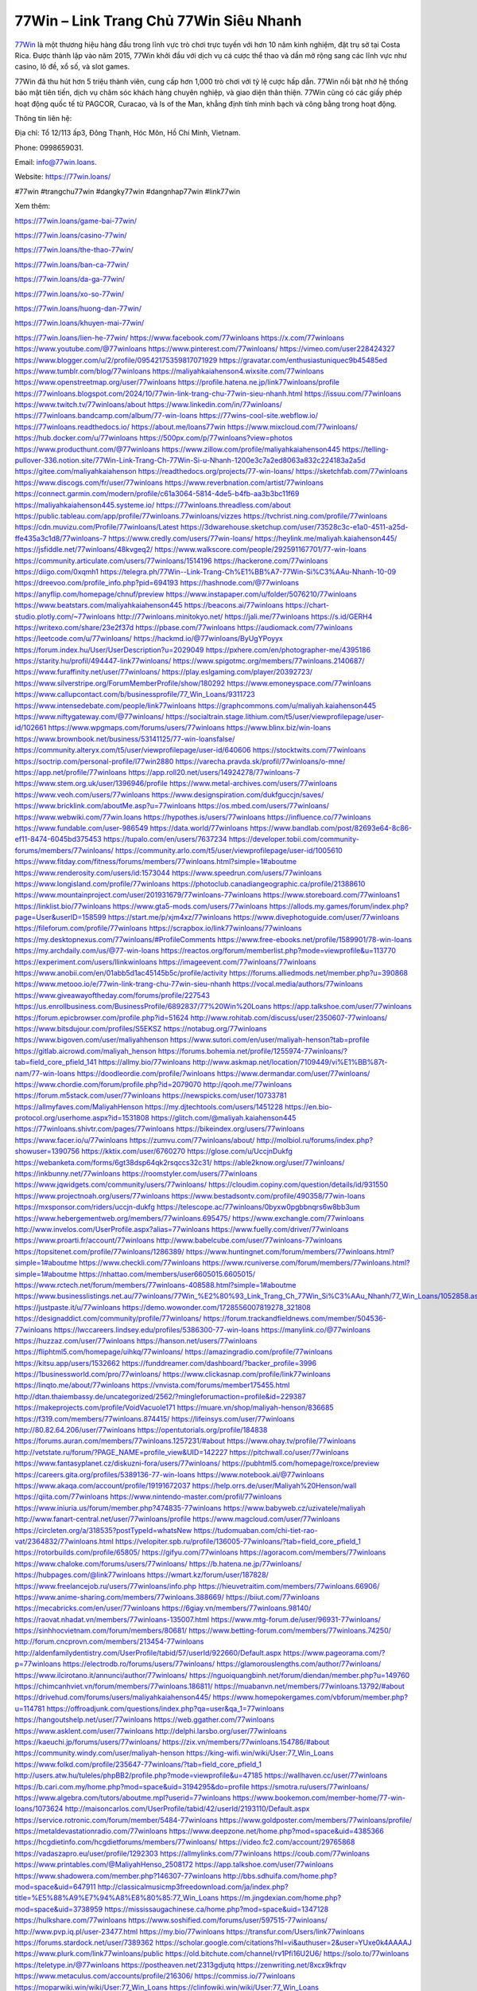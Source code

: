 77Win – Link Trang Chủ 77Win Siêu Nhanh
===================================

`77Win <https://77win.loans/>`_ là một thương hiệu hàng đầu trong lĩnh vực trò chơi trực tuyến với hơn 10 năm kinh nghiệm, đặt trụ sở tại Costa Rica. Được thành lập vào năm 2015, 77Win khởi đầu với dịch vụ cá cược thể thao và dần mở rộng sang các lĩnh vực như casino, lô đề, xổ số, và slot games. 

77Win đã thu hút hơn 5 triệu thành viên, cung cấp hơn 1,000 trò chơi với tỷ lệ cược hấp dẫn. 77Win nổi bật nhờ hệ thống bảo mật tiên tiến, dịch vụ chăm sóc khách hàng chuyên nghiệp, và giao diện thân thiện. 77Win cũng có các giấy phép hoạt động quốc tế từ PAGCOR, Curacao, và Is of the Man, khẳng định tính minh bạch và công bằng trong hoạt động.

Thông tin liên hệ: 

Địa chỉ: Tổ 12/113 ấp3, Đông Thạnh, Hóc Môn, Hồ Chí Minh, Vietnam. 

Phone: 0998659031. 

Email: info@77win.loans. 

Website: https://77win.loans/ 

#77win #trangchu77win #dangky77win #dangnhap77win #link77win

Xem thêm:

https://77win.loans/game-bai-77win/

https://77win.loans/casino-77win/

https://77win.loans/the-thao-77win/

https://77win.loans/ban-ca-77win/

https://77win.loans/da-ga-77win/

https://77win.loans/xo-so-77win/

https://77win.loans/huong-dan-77win/

https://77win.loans/khuyen-mai-77win/

https://77win.loans/lien-he-77win/
https://www.facebook.com/77winloans
https://x.com/77winloans
https://www.youtube.com/@77winloans
https://www.pinterest.com/77winloans/
https://vimeo.com/user228424327
https://www.blogger.com/u/2/profile/09542175359817071929
https://gravatar.com/enthusiastuniquec9b45485ed
https://www.tumblr.com/blog/77winloans
https://maliyahkaiahenson4.wixsite.com/77winloans
https://www.openstreetmap.org/user/77winloans
https://profile.hatena.ne.jp/link77winloans/profile
https://77winloans.blogspot.com/2024/10/77win-link-trang-chu-77win-sieu-nhanh.html
https://issuu.com/77winloans
https://www.twitch.tv/77winloans/about
https://www.linkedin.com/in/77winloans/
https://77winloans.bandcamp.com/album/77-win-loans
https://77wins-cool-site.webflow.io/
https://77winloans.readthedocs.io/
https://about.me/loans77win
https://www.mixcloud.com/77winloans/
https://hub.docker.com/u/77winloans
https://500px.com/p/77winloans?view=photos
https://www.producthunt.com/@77winloans
https://www.zillow.com/profile/maliyahkaiahenson445
https://telling-pullover-336.notion.site/77Win-Link-Trang-Ch-77Win-Si-u-Nhanh-1200e3c7a2ed8063a832c224183a2a5d
https://gitee.com/maliyahkaiahenson
https://readthedocs.org/projects/77-win-loans/
https://sketchfab.com/77winloans
https://www.discogs.com/fr/user/77winloans
https://www.reverbnation.com/artist/77winloans
https://connect.garmin.com/modern/profile/c61a3064-5814-4de5-b4fb-aa3b3bc11f69
https://maliyahkaiahenson445.systeme.io/
https://77winloans.threadless.com/about
https://public.tableau.com/app/profile/77winloans.77winloans/vizzes
https://tvchrist.ning.com/profile/77winloans
https://cdn.muvizu.com/Profile/77winloans/Latest
https://3dwarehouse.sketchup.com/user/73528c3c-e1a0-4511-a25d-ffe435a3c1d8/77winloans-7
https://www.credly.com/users/77win-loans/
https://heylink.me/maliyah.kaiahenson445/
https://jsfiddle.net/77winloans/48kvgeq2/
https://www.walkscore.com/people/292591167701/77-win-loans
https://community.articulate.com/users/77winloans/1514196
https://hackerone.com/77winloans
https://diigo.com/0xqmh1
https://telegra.ph/77Win--Link-Trang-Ch%E1%BB%A7-77Win-Si%C3%AAu-Nhanh-10-09
https://dreevoo.com/profile_info.php?pid=694193
https://hashnode.com/@77winloans
https://anyflip.com/homepage/chnuf/preview
https://www.instapaper.com/u/folder/5076210/77winloans
https://www.beatstars.com/maliyahkaiahenson445
https://beacons.ai/77winloans
https://chart-studio.plotly.com/~77winloans
http://77winloans.minitokyo.net/
https://jali.me/77winloans
https://s.id/GERH4
https://writexo.com/share/23e2f37d
https://pbase.com/77winloans
https://audiomack.com/77winloans
https://leetcode.com/u/77winloans/
https://hackmd.io/@77winloans/ByUgYPoyyx
https://forum.index.hu/User/UserDescription?u=2029049
https://pxhere.com/en/photographer-me/4395186
https://starity.hu/profil/494447-link77winloans/
https://www.spigotmc.org/members/77winloans.2140687/
https://www.furaffinity.net/user/77winloans/
https://play.eslgaming.com/player/20392723/
https://www.silverstripe.org/ForumMemberProfile/show/180292
https://www.emoneyspace.com/77winloans
https://www.callupcontact.com/b/businessprofile/77_Win_Loans/9311723
https://www.intensedebate.com/people/link77winloans
https://graphcommons.com/u/maliyah.kaiahenson445
https://www.niftygateway.com/@77winloans/
https://socialtrain.stage.lithium.com/t5/user/viewprofilepage/user-id/102661
https://www.wpgmaps.com/forums/users/77winloans
https://www.blinx.biz/win-loans
https://www.brownbook.net/business/53141125/77-win-loansfalse/
https://community.alteryx.com/t5/user/viewprofilepage/user-id/640606
https://stocktwits.com/77winloans
https://soctrip.com/personal-profile/l77win2880
https://varecha.pravda.sk/profil/77winloans/o-mne/
https://app.net/profile/77winloans
https://app.roll20.net/users/14924278/77winloans-7
https://www.stem.org.uk/user/1396946/profile
https://www.metal-archives.com/users/77winloans
https://www.veoh.com/users/77winloans
https://www.designspiration.com/dukfguccjn/saves/
https://www.bricklink.com/aboutMe.asp?u=77winloans
https://os.mbed.com/users/77winloans/
https://www.webwiki.com/77win.loans
https://hypothes.is/users/77winloans
https://influence.co/77winloans
https://www.fundable.com/user-986549
https://data.world/77winloans
https://www.bandlab.com/post/82693e64-8c86-ef11-8474-6045bd375453
https://tupalo.com/en/users/7637234
https://developer.tobii.com/community-forums/members/77winloans/
https://community.arlo.com/t5/user/viewprofilepage/user-id/1005610
https://www.fitday.com/fitness/forums/members/77winloans.html?simple=1#aboutme
https://www.renderosity.com/users/id:1573044
https://www.speedrun.com/users/77winloans
https://www.longisland.com/profile/77winloans
https://photoclub.canadiangeographic.ca/profile/21388610
https://www.mountainproject.com/user/201931679/77winloans-77winloans
https://www.storeboard.com/77winloans1
https://linklist.bio/77winloans
https://www.gta5-mods.com/users/77winloans
https://allods.my.games/forum/index.php?page=User&userID=158599
https://start.me/p/xjm4xz/77winloans
https://www.divephotoguide.com/user/77winloans
https://fileforum.com/profile/77winloans
https://scrapbox.io/link77winloans/77winloans
https://my.desktopnexus.com/77winloans/#ProfileComments
https://www.free-ebooks.net/profile/1589901/78-win-loans
https://my.archdaily.com/us/@77-win-loans
https://reactos.org/forum/memberlist.php?mode=viewprofile&u=113770
https://experiment.com/users/llinkwinloans
https://imageevent.com/77winloans/77winloans
https://www.anobii.com/en/01abb5d1ac45145b5c/profile/activity
https://forums.alliedmods.net/member.php?u=390868
https://www.metooo.io/e/77win-link-trang-chu-77win-sieu-nhanh
https://vocal.media/authors/77winloans
https://www.giveawayoftheday.com/forums/profile/227543
https://us.enrollbusiness.com/BusinessProfile/6892837/77%20Win%20Loans
https://app.talkshoe.com/user/77winloans 
https://forum.epicbrowser.com/profile.php?id=51624
http://www.rohitab.com/discuss/user/2350607-77winloans/
https://www.bitsdujour.com/profiles/S5EKSZ
https://notabug.org/77winloans
https://www.bigoven.com/user/maliyahhenson
https://www.sutori.com/en/user/maliyah-henson?tab=profile
https://gitlab.aicrowd.com/maliyah_henson
https://forums.bohemia.net/profile/1255974-77winloans/?tab=field_core_pfield_141
https://allmy.bio/77winloans
http://www.askmap.net/location/7109449/vi%E1%BB%87t-nam/77-win-loans
https://doodleordie.com/profile/7winloans
https://www.dermandar.com/user/77winloans/
https://www.chordie.com/forum/profile.php?id=2079070
http://qooh.me/77winloans
https://forum.m5stack.com/user/77winloans
https://newspicks.com/user/10733781
https://allmyfaves.com/MaliyahHenson
https://my.djtechtools.com/users/1451228
https://en.bio-protocol.org/userhome.aspx?id=1531808
https://glitch.com/@maliyah.kaiahenson445
https://77winloans.shivtr.com/pages/77winloans
https://bikeindex.org/users/77winloans
https://www.facer.io/u/77winloans
https://zumvu.com/77winloans/about/
http://molbiol.ru/forums/index.php?showuser=1390756
https://kktix.com/user/6760270
https://glose.com/u/UccjnDukfg
https://webanketa.com/forms/6gt38dsp64qk2rsqccs32c31/
https://able2know.org/user/77winloans/
https://inkbunny.net/77winloans
https://roomstyler.com/users/77winloans
https://www.jqwidgets.com/community/users/77winloans/
https://cloudim.copiny.com/question/details/id/931550
https://www.projectnoah.org/users/77winloans
https://www.bestadsontv.com/profile/490358/77win-loans
https://mxsponsor.com/riders/uccjn-dukfg
https://telescope.ac/77winloans/0byxw0pgbbnqrs6w8bb3um
https://www.hebergementweb.org/members/77winloans.695475/
https://www.exchangle.com/77winloans
http://www.invelos.com/UserProfile.aspx?alias=77winloans
https://www.fuelly.com/driver/77winloans
https://www.proarti.fr/account/77winloans
http://www.babelcube.com/user/77winloans-77winloans
https://topsitenet.com/profile/77winloans/1286389/
https://www.huntingnet.com/forum/members/77winloans.html?simple=1#aboutme
https://www.checkli.com/77winloans
https://www.rcuniverse.com/forum/members/77winloans.html?simple=1#aboutme
https://nhattao.com/members/user6605015.6605015/
https://www.rctech.net/forum/members/77winloans-408588.html?simple=1#aboutme
https://www.businesslistings.net.au/77winloans/77Win_%E2%80%93_Link_Trang_Ch_77Win_Si%C3%AAu_Nhanh/77_Win_Loans/1052858.aspx
https://justpaste.it/u/77winloans
https://demo.wowonder.com/1728556007819278_321808
https://designaddict.com/community/profile/77winloans/
https://forum.trackandfieldnews.com/member/504536-77winloans
https://lwccareers.lindsey.edu/profiles/5386300-77-win-loans
https://manylink.co/@77winloans
https://huzzaz.com/user/77winloans
https://hanson.net/users/77winloans
https://fliphtml5.com/homepage/uihkq/77winloans/
https://amazingradio.com/profile/77winloans
https://kitsu.app/users/1532662
https://funddreamer.com/dashboard/?backer_profile=3996
https://1businessworld.com/pro/77winloans/
https://www.clickasnap.com/profile/link77winloans
https://linqto.me/about/77winloans
https://vnvista.com/forums/member175455.html
http://dtan.thaiembassy.de/uncategorized/2562/?mingleforumaction=profile&id=229387
https://makeprojects.com/profile/VoidVacuole171
https://muare.vn/shop/maliyah-henson/836685
https://f319.com/members/77winloans.874415/
https://lifeinsys.com/user/77winloans
http://80.82.64.206/user/77winloans
https://opentutorials.org/profile/184838
https://forums.auran.com/members/77winloans.1257231/#about
https://www.ohay.tv/profile/77winloans
http://vetstate.ru/forum/?PAGE_NAME=profile_view&UID=142227
https://pitchwall.co/user/77winloans
https://www.fantasyplanet.cz/diskuzni-fora/users/77winloans/
https://pubhtml5.com/homepage/roxce/preview
https://careers.gita.org/profiles/5389136-77-win-loans
https://www.notebook.ai/@77winloans
https://www.akaqa.com/account/profile/19191672037
https://help.orrs.de/user/Maliyah%20Henson/wall
https://qiita.com/77winloans
https://www.nintendo-master.com/profil/77winloans
https://www.iniuria.us/forum/member.php?474835-77winloans
https://www.babyweb.cz/uzivatele/maliyah
http://www.fanart-central.net/user/77winloans/profile
https://www.magcloud.com/user/77winloans
https://circleten.org/a/318535?postTypeId=whatsNew
https://tudomuaban.com/chi-tiet-rao-vat/2364832/77winloans.html
https://velopiter.spb.ru/profile/136005-77winloans/?tab=field_core_pfield_1
https://rotorbuilds.com/profile/65805/
https://gifyu.com/77winloans
https://agoracom.com/members/77winloans
https://www.chaloke.com/forums/users/77winloans/
https://b.hatena.ne.jp/77winloans/
https://hubpages.com/@link77winloans
https://wmart.kz/forum/user/187828/
https://www.freelancejob.ru/users/77winloans/info.php
https://hieuvetraitim.com/members/77winloans.66906/
https://www.anime-sharing.com/members/77winloans.388669/
https://biiut.com/77winloans
https://mecabricks.com/en/user/77winloans
https://6giay.vn/members/77winloans.98140/
https://raovat.nhadat.vn/members/77winloans-135007.html
https://www.mtg-forum.de/user/96931-77winloans/
https://sinhhocvietnam.com/forum/members/80681/
https://www.betting-forum.com/members/77winloans.74250/
http://forum.cncprovn.com/members/213454-77winloans
http://aldenfamilydentistry.com/UserProfile/tabid/57/userId/922660/Default.aspx
https://www.pageorama.com/?p=77winloans
https://electrodb.ro/forums/users/77winloans/
https://glamorouslengths.com/author/77winloans/
https://www.ilcirotano.it/annunci/author/77winloans/
https://nguoiquangbinh.net/forum/diendan/member.php?u=149760
https://chimcanhviet.vn/forum/members/77winloans.186811/
https://muabanvn.net/members/77winloans.13792/#about
https://drivehud.com/forums/users/maliyahkaiahenson445/
https://www.homepokergames.com/vbforum/member.php?u=114781
https://offroadjunk.com/questions/index.php?qa=user&qa_1=77winloans
https://hangoutshelp.net/user/77winloans
https://web.ggather.com/77winloans
https://www.asklent.com/user/77winloans
http://delphi.larsbo.org/user/77winloans
https://kaeuchi.jp/forums/users/77winloans/
https://zix.vn/members/77winloans.154786/#about
https://community.windy.com/user/maliyah-henson
https://king-wifi.win/wiki/User:77_Win_Loans
https://www.folkd.com/profile/235647-77winloans/?tab=field_core_pfield_1
http://users.atw.hu/tuleles/phpBB2/profile.php?mode=viewprofile&u=47185
https://wallhaven.cc/user/77winloans
https://b.cari.com.my/home.php?mod=space&uid=3194295&do=profile
https://smotra.ru/users/77winloans/
https://www.algebra.com/tutors/aboutme.mpl?userid=77winloans
https://www.bookemon.com/member-home/77-win-loans/1073624
http://maisoncarlos.com/UserProfile/tabid/42/userId/2193110/Default.aspx
https://service.rotronic.com/forum/member/5484-77winloans
https://www.goldposter.com/members/77winloans/profile/
https://metaldevastationradio.com/77winloans
https://www.deepzone.net/home.php?mod=space&uid=4385366
https://hcgdietinfo.com/hcgdietforums/members/77winloans/
https://video.fc2.com/account/29765868
https://vadaszapro.eu/user/profile/1292303
https://allmylinks.com/77winloans
https://coub.com/77winloans
https://www.printables.com/@MaliyahHenso_2508172
https://app.talkshoe.com/user/77winloans
https://www.shadowera.com/member.php?146307-77winloans
http://bbs.sdhuifa.com/home.php?mod=space&uid=647911
http://classicalmusicmp3freedownload.com/ja/index.php?title=%E5%88%A9%E7%94%A8%E8%80%85:77_Win_Loans
https://m.jingdexian.com/home.php?mod=space&uid=3738959
https://mississaugachinese.ca/home.php?mod=space&uid=1347128
https://hulkshare.com/77winloans
https://www.soshified.com/forums/user/597515-77winloans/
http://www.pvp.iq.pl/user-23477.html
https://my.bio/77winloans
https://transfur.com/Users/link77winloans
https://forums.stardock.net/user/7389362
https://scholar.google.com/citations?hl=vi&authuser=2&user=YUxe0k4AAAAJ
https://www.plurk.com/link77winloans/public
https://old.bitchute.com/channel/rv1Pfi16U2U6/
https://solo.to/77winloans
https://teletype.in/@77winloans
https://postheaven.net/2313gdjutq
https://zenwriting.net/8xcx9kfrqv
https://www.metaculus.com/accounts/profile/216306/
https://commiss.io/77winloans
https://moparwiki.win/wiki/User:77_Win_Loans
https://clinfowiki.win/wiki/User:77_Win_Loans
https://algowiki.win/wiki/User:77_Win_Loans
https://timeoftheworld.date/wiki/User:77_Win_Loans
https://humanlove.stream/wiki/User:77_Win_Loans
https://digitaltibetan.win/wiki/User:77_Win_Loans
https://funsilo.date/wiki/User:77_Win_Loans
https://fkwiki.win/wiki/User:77_Win_Loans
https://theflatearth.win/wiki/User:77_Win_Loans
https://sovren.media/u/77winloans/
https://www.vid419.com/home.php?mod=space&uid=3394594
https://bysee3.com/home.php?mod=space&uid=4868246
https://forum.oceandatalab.com/user-8365.html
https://shapshare.com/77winloans
https://thearticlesdirectory.co.uk/members/maliyahkaiahenson445/
http://onlineboxing.net/jforum/user/profile/318050.page
https://golbis.com/user/77winloans/
https://eternagame.org/players/414729
http://memmai.com/index.php?members/77winloans.15290/
https://diendannhansu.com/members/77winloans.76558/#about
https://forum.centos-webpanel.com/profile/?area=summary;u=120833
https://www.canadavisa.com/canada-immigration-discussion-board/members/77winloans.1234643/
https://www.fitundgesund.at/profil/77winloans
http://www.biblesupport.com/user/606863-77winloans/
https://www.goodreads.com/user/show/182693268-77-win
https://fileforums.com/member.php?u=275980
https://forum.enscape3d.com/wcf/index.php?user/96113-77winloans/
https://forum.xorbit.space/member.php/8811-77winloans
https://webmuaban.vn/raovat.php?id=1711790
https://nmpeoplesrepublick.com/community/profile/77-win-loans/
https://findaspring.org/members/77winloans/
https://ingmac.ru/forum/?PAGE_NAME=profile_view&UID=58539
http://l-avt.ru/support/dialog/?PAGE_NAME=profile_view&UID=78967&backurl=%2Fsupport%2Fdialog%2F%3FPAGE_NAME%3Dprofile_view%26UID%3D64353
https://chothai24h.com/members/16716-77winloans.html
https://storyweaver.org.in/en/users/1006662
https://club.doctissimo.fr/77winloans/
https://www.outlived.co.uk/author/77winloans/
https://motion-gallery.net/users/654158
https://linkmix.co/27116348
https://potofu.me/77winloans
https://www.mycast.io/profiles/296304/username/77winloans
https://www.sythe.org/members/77winloans.1801787/
https://www.penmai.com/community/members/77winloans.415804/
https://dongnairaovat.com/members/77winloans.23295.html
https://hiqy.in/77winloans
https://kemono.im/xmw4p8n94k
https://etextpad.com/qdssvtbtdf
https://web.trustexchange.com/company.php?q=77win.loans
https://penposh.com/77winloans
https://imgcredit.xyz/77winloans
https://www.claimajob.com/profiles/5388101-78-win-loans
https://violet.vn/user/show/id/14976085
https://forum.vbulletin.com/member/745907-77winloans/about
https://glints.com/vn/profile/public/6d98f47b-ec4b-4127-8c86-c7920fd5e01f
https://pandoraopen.ru/author/77winloans/
http://www.innetads.com/view/item-3005295-77-Win-Loans.html
http://www.getjob.us/usa-jobs-view/job-posting-902449-77winloans.html
http://www.canetads.com/view/item-3963419-77-Win-Loans.html
https://minecraftcommand.science/profile/77winloans
https://wiki.natlife.ru/index.php/%D0%A3%D1%87%D0%B0%D1%81%D1%82%D0%BD%D0%B8%D0%BA:77_Win_Loans
https://wiki.gta-zona.ru/index.php/%D0%A3%D1%87%D0%B0%D1%81%D1%82%D0%BD%D0%B8%D0%BA:77_Win_Loans
https://wiki.prochipovan.ru/index.php/%D0%A3%D1%87%D0%B0%D1%81%D1%82%D0%BD%D0%B8%D0%BA:77_Win_Loans
https://www.itchyforum.com/en/member.php?307283-77winloans
https://expathealthseoul.com/profile/77winloans/
https://community.fyers.in/member/Lio14UgdMX
http://www.worldchampmambo.com/UserProfile/tabid/42/userId/400121/Default.aspx
https://www.snipesocial.co.uk/77winloans
https://www.apelondts.org/Activity-Feed/My-Profile/UserId/38138
https://advpr.net/77winloans
https://pytania.radnik.pl/uzytkownik/77winloans/wall
https://safechat.com/u/77.win.loans
https://mlx.su/paste/view/e0d14659
https://hackmd.okfn.de/s/rJG-bEByJg
http://techou.jp/index.php?77winloans1
https://forums.megalith-games.com/member.php?action=profile&uid=1378771
https://ask-people.net/user/77winloans
https://linktaigo88.lighthouseapp.com/users/1954260
http://www.aunetads.com/view/item-2498824-77-Win-Loans.html
https://bit.ly/m/77winloans
http://genina.com/user/edit/4463141.page
https://golden-forum.com/memberlist.php?mode=viewprofile&u=150922
http://wiki.diamonds-crew.net/index.php?title=Benutzer:77winloans
https://www.adsoftheworld.com/users/15b2478d-5b7c-4c50-8afe-c7d4a14d81ee
https://malt-orden.info/userinfo.php?uid=381684
https://filesharingtalk.com/members/602993-77winloans
https://belgaumonline.com/profile/77winloans/
https://chodaumoi247.com/members/77winloans.12927/#about
https://wefunder.com/77winloans
https://www.nulled.to/user/6242282-77winloans
https://nhadatdothi.net.vn/members/77winloans.28872/
https://subscribe.ru/author/31605119
https://schoolido.lu/user/77winloans/
https://dev.muvizu.com/Profile/77winloans/Latest
https://qna.habr.com/user/77winloans
https://www.naucmese.cz/maliyah-henson?_fid=yj51
https://controlc.com/47e9b22f
http://psicolinguistica.letras.ufmg.br/wiki/index.php/Usu%C3%A1rio:77winloans
https://faceparty.com/77winloans
https://wiki.sports-5.ch/index.php?title=Utilisateur:77winloans
https://g0v.hackmd.io/s/r14zAEB1Je
https://bioimagingcore.be/q2a/user/77winloans
http://uno-en-ligne.com/profile.php?user=378163
https://kowabana.jp/users/130137
https://klotzlube.ru/forum/user/281527/
https://www.bandsworksconcerts.info/index.php?77winloans1
https://ask.mallaky.com/?qa=user/77winloans
https://cadillacsociety.com/users/77winloans
https://bitbuilt.net/forums/index.php?members/77winloans.49204/#about
https://timdaily.vn/members/77winloans.90358/#about
https://www.xen-factory.com/index.php?members/77winloans.56828/#about
https://www.cake.me/me/77-win-loans
https://git.project-hobbit.eu/maliyahkaiahenson445
https://thiamlau.com/forum/user-8052.html
https://bandori.party/user/222940/77winloans/#avatar
https://www.vnbadminton.com/members/77winloans.54338/
https://hackaday.io/77winloans
https://mnogootvetov.ru/index.php?qa=user&qa_1=77winloans
https://deadreckoninggame.com/index.php/User:77winloans
https://herpesztitkaink.hu/forums/users/77winloans/
https://xnforo.ir/members/77winloans.58245/#about
https://slatestarcodex.com/author/77winloans
https://www.sakaseru.jp/mina/user/profile/203972
https://land-book.com/77winloans
https://illust.daysneo.com/illustrator/77winloans/
https://www.fdb.cz/clen/207536-77winloans.html
https://advego.com/profile/77winloans/
https://acomics.ru/-77winloans
https://www.astrobin.com/users/77winloans/
https://modworkshop.net/user/77winloans
https://stackshare.io/maliyahkaiahenson445
https://fitinline.com/profile/77winloans/about/
https://seomotionz.com/member.php?action=profile&uid=40076
https://tooter.in/77winloans
https://protospielsouth.com/user/46311
https://www.canadavideocompanies.ca/forums/users/77winloans/
https://spiderum.com/nguoi-dung/77winloans
https://pixabay.com/users/46447512/
https://memes.tw/user/335411
https://medibang.com/author/26764865/
https://stepik.org/users/981200677/profile?auth=registration
https://forum.issabel.org/u/77winloans
https://csko.cz/forum/member.php?252897-77winloans
https://www.freewebmarks.com/story/77win-thng-hiu-ng-cp-no-1-dnh-cho-game-th-2024
https://redpah.com/profile/414036/77-win-loans
https://buonacausa.org/user/77-win-loans
https://bootstrapbay.com/user/77winloans
https://www.rwaq.org/users/maliyahkaiahenson445-20241010192057
https://secondstreet.ru/profile/77winloans/
https://www.planet-casio.com/Fr/compte/voir_profil.php?membre=77winloans
https://forums.wolflair.com/members/77winloans.118519/#about
https://www.zeldaspeedruns.com/profiles/77winloans
https://savelist.co/profile/users/77winloans
https://phatwalletforums.com/user/77winloans
http://www.pueblosecreto.com/Net/profile/view_profile.aspx?MemberId=1376713
https://www.hoaxbuster.com/redacteur/77winloans
https://code.antopie.org/77winloans
https://www.growkudos.com/profile/77_win__loans
https://app.geniusu.com/users/2532912
https://backloggery.com/77winloans
https://www.halaltrip.com/user/profile/171704/77winloans/
https://abp.io/community/members/77winloans
https://useum.org/myuseum/77%20Win%20Loans
http://www.hoektronics.com/author/77winloans/
https://library.zortrax.com/members/77-win-loans/settings/
https://www.deafvideo.tv/vlogger/77winloans?o=mv
http://phpbt.online.fr/profile.php?mode=view&uid=25724
https://www.rak-fortbildungsinstitut.de/community/profile/77winloans/
https://allmynursejobs.com/author/77winloans/
https://www.montessorijobsuk.co.uk/author/77winloans/
http://77winloans.geoblog.pl/
https://moodle3.appi.pt/user/profile.php?id=144596
https://www.udrpsearch.com/user/77winloans
https://www.vojta.com.pl/index.php/Forum/U%C5%BCytkownik/77winloans
https://autismuk.com/autism-forum/users/77winloans/
http://jobboard.piasd.org/author/77winloans/
https://www.jumpinsport.com/users/77winloans
https://www.dataload.com/forum/profile.php?mode=viewprofile&u=23693
https://www.themplsegotist.com/members/77winloans/
https://jerseyboysblog.com/forum/member.php?action=profile&uid=14590
https://jobs.lajobsportal.org/profiles/5388985-78-win-loans
https://bulkwp.com/support-forums/users/link77winloans
https://www.heavyironjobs.com/profiles/5389123-78-win-loans
http://rias.ivanovo.ru/cgi-bin/mwf/user_info.pl?uid=33725
https://www.ozbargain.com.au/user/522399
https://akniga.org/profile/MaliyahHenson/
https://civitai.com/user/77winloans
https://www.webwiki.de/77win.loans
https://stylowi.pl/77winloans/3116994/77winloans
https://www.dotafire.com/profile/77winloans1-131740?profilepage
https://fic.decidim.barcelona/profiles/77winloans/activity
https://www.mymeetbook.com/77winloans
https://www.kenpoguy.com/phasickombatives/profile.php?id=2261049
https://construim.fedaia.org/profiles/77winloans/activity
https://golosknig.com/profile/77winloans/
https://git.cryto.net/77winloans
https://www.webwiki.it/77win.loans
https://jobs.votesaveamerica.com/profiles/5389205-78-win-loans
https://www.webwiki.fr/77win.loans
https://lcp.learn.co.th/forums/users/link77winloans/
https://postr.yruz.one/profile/link77winloans
https://justnock.com/1729603181744442_63500
https://www.webwikis.es/77win.loans
https://jobs.insolidarityproject.com/profiles/5454693-77-win-loans
https://www.webwiki.co.uk/77win.loans
https://forums.huntedcow.com/index.php?showuser=124536
https://videogamemods.com/members/link77winloans/
https://formation.ifdd.francophonie.org/membres/link77winloans/profile/
https://postgresconf.org/users/77-win-loans-800725ed-40a9-48f8-89c9-8af3d8a10696
https://www.xosothantai.com/members/77winloans.535168/
https://fab-chat.com/members/link77winloans/profile/
https://boersen.oeh-salzburg.at/author/link77winloans/
https://www.familie.pl/profil/link77winloans
https://demo.hedgedoc.org/s/h1Sg46-IF
https://www.pixiv.net/en/users/110640239
https://myanimeshelf.com/profile/link77winloans
https://makersplace.com/dukfguccjn/about
https://velog.io/@link77winloans/about
https://www.serialzone.cz/uzivatele/227237-link77winloans/
https://www.myminifactory.com/users/uccjndukfg
https://www.nicovideo.jp/user/136622028?ref=pc_mypage_top
https://lessonsofourland.org/users/dukfguccjngmail-com/
https://bbcovenant.guildlaunch.com/users/blog/6581613/?mode=view&gid=97523
https://www.syncdocs.com/forums/profile/link77winloans
https://www.royalroad.com/profile/571644
https://www.englishteachers.ru/forum/index.php?app=core&module=members&controller=profile&id=107853&tab=field_core_pfield_30
https://www.wetravel.com/trips/link77winloans-77win-loans-43430115
https://alphacs.ro/member.php?82446-link77winloans
https://bit.cloud/link77winloans
https://bookmeter.com/users/1530698
https://www.phraseum.com/user/46161
https://odysee.com/@link77winloans:5c3ea6307a95ee71702b0456ec7add2d4e72d930
https://www.buzzsprout.com/2101801/episodes/15888515-77win-loans
https://podcastaddict.com/episode/https%3A%2F%2Fwww.buzzsprout.com%2F2101801%2Fepisodes%2F15888515-77win-loans.mp3&podcastId=4475093
https://hardanreidlinglbeu.wixsite.com/elinor-salcedo/podcast/episode/7f98e991/77winloans
https://www.podfriend.com/podcast/elinor-salcedo/episode/Buzzsprout-15888515/
https://curiocaster.com/podcast/pi6385247/28952596239
https://fountain.fm/episode/jKfjWssOA6eVMAwz4Da8
https://www.podchaser.com/podcasts/elinor-salcedo-5339040/episodes/77winloans-226313360
https://castbox.fm/episode/77win.loans-id5445226-id742902322
https://plus.rtl.de/podcast/elinor-salcedo-wy64ydd31evk2/77winloans-m64lhujovx78m
https://www.podparadise.com/Podcast/1688863333/Listen/1728421200/0
https://podbay.fm/p/elinor-salcedo/e/1728396000
https://www.ivoox.com/en/77win-loans-audios-mp3_rf_134618636_1.html
https://www.listennotes.com/podcasts/elinor-salcedo/77winloans-aJUYhjLnXbE/
https://goodpods.com/podcasts/elinor-salcedo-257466/77winloans-75834997
https://www.iheart.com/podcast/269-elinor-salcedo-115585662/episode/77winloans-225023329/
https://www.deezer.com/fr/episode/678226951
https://open.spotify.com/episode/4eAF3a6YYHL5pgTKLTmcpE?si=VxUJ55TfQC23myVbog5CUw
https://podtail.com/podcast/corey-alonzo/77win-loans/
https://podcastindex.org/podcast/6385247?episode=28952596239
https://elinorsalcedo.substack.com/p/77winloans-f49
https://www.steno.fm/show/77680b6e-8b07-53ae-bcab-9310652b155c/episode/QnV6enNwcm91dC0xNTg4ODUxNQ==
https://podverse.fm/fr/episode/qMmkgG_X8
https://app.podcastguru.io/podcast/elinor-salcedo-1688863333/episode/77win-loans-50cf1b010e030a886b1cbd36b56590a2
https://podcasts-francais.fr/podcast/corey-alonzo/77win-loans
https://irepod.com/podcast/corey-alonzo/77win-loans
https://australian-podcasts.com/podcast/corey-alonzo/77win-loans
https://toppodcasts.be/podcast/corey-alonzo/77win-loans
https://canadian-podcasts.com/podcast/corey-alonzo/77win-loans
https://uk-podcasts.co.uk/podcast/corey-alonzo/77win-loans
https://deutschepodcasts.de/podcast/corey-alonzo/77win-loans
https://nederlandse-podcasts.nl/podcast/corey-alonzo/77win-loans
https://american-podcasts.com/podcast/corey-alonzo/77win-loans
https://norske-podcaster.com/podcast/corey-alonzo/77win-loans
https://danske-podcasts.dk/podcast/corey-alonzo/77win-loans
https://italia-podcast.it/podcast/corey-alonzo/77win-loans
https://podmailer.com/podcast/corey-alonzo/77win-loans
https://podcast-espana.es/podcast/corey-alonzo/77win-loans
https://suomalaiset-podcastit.fi/podcast/corey-alonzo/77win-loans
https://indian-podcasts.com/podcast/corey-alonzo/77win-loans
https://poddar.se/podcast/corey-alonzo/77win-loans
https://nzpod.co.nz/podcast/corey-alonzo/77win-loans
https://pod.pe/podcast/corey-alonzo/77win-loans
https://podcast-chile.com/podcast/corey-alonzo/77win-loans
https://podcast-colombia.co/podcast/corey-alonzo/77win-loans
https://podcasts-brasileiros.com/podcast/corey-alonzo/77win-loans
https://podcast-mexico.mx/podcast/corey-alonzo/77win-loans
https://music.amazon.com/podcasts/ef0d1b1b-8afc-4d07-b178-4207746410b2/episodes/e358548f-a587-45d9-bc0b-730328c9154e/elinor-salcedo-77win-loans
https://music.amazon.co.jp/podcasts/ef0d1b1b-8afc-4d07-b178-4207746410b2/episodes/e358548f-a587-45d9-bc0b-730328c9154e/elinor-salcedo-77win-loans
https://music.amazon.de/podcasts/ef0d1b1b-8afc-4d07-b178-4207746410b2/episodes/e358548f-a587-45d9-bc0b-730328c9154e/elinor-salcedo-77win-loans
https://music.amazon.co.uk/podcasts/ef0d1b1b-8afc-4d07-b178-4207746410b2/episodes/e358548f-a587-45d9-bc0b-730328c9154e/elinor-salcedo-77win-loans
https://music.amazon.fr/podcasts/ef0d1b1b-8afc-4d07-b178-4207746410b2/episodes/e358548f-a587-45d9-bc0b-730328c9154e/elinor-salcedo-77win-loans
https://music.amazon.ca/podcasts/ef0d1b1b-8afc-4d07-b178-4207746410b2/episodes/e358548f-a587-45d9-bc0b-730328c9154e/elinor-salcedo-77win-loans
https://music.amazon.in/podcasts/ef0d1b1b-8afc-4d07-b178-4207746410b2/episodes/e358548f-a587-45d9-bc0b-730328c9154e/elinor-salcedo-77win-loans
https://music.amazon.it/podcasts/ef0d1b1b-8afc-4d07-b178-4207746410b2/episodes/e358548f-a587-45d9-bc0b-730328c9154e/elinor-salcedo-77win-loans
https://music.amazon.es/podcasts/ef0d1b1b-8afc-4d07-b178-4207746410b2/episodes/e358548f-a587-45d9-bc0b-730328c9154e/elinor-salcedo-77win-loans
https://music.amazon.com.br/podcasts/ef0d1b1b-8afc-4d07-b178-4207746410b2/episodes/e358548f-a587-45d9-bc0b-730328c9154e/elinor-salcedo-77win-loans
https://music.amazon.com.au/podcasts/ef0d1b1b-8afc-4d07-b178-4207746410b2/episodes/e358548f-a587-45d9-bc0b-730328c9154e/elinor-salcedo-77win-loans
https://podcasts.apple.com/us/podcast/77win-loans/id1688863333?i=1000672231381
https://podcasts.apple.com/bh/podcast/77win-loans/id1688863333?i=1000672231381
https://podcasts.apple.com/bw/podcast/77win-loans/id1688863333?i=1000672231381
https://podcasts.apple.com/cm/podcast/77win-loans/id1688863333?i=1000672231381
https://podcasts.apple.com/ci/podcast/77win-loans/id1688863333?i=1000672231381
https://podcasts.apple.com/eg/podcast/77win-loans/id1688863333?i=1000672231381
https://podcasts.apple.com/gw/podcast/77win-loans/id1688863333?i=1000672231381
https://podcasts.apple.com/in/podcast/77win-loans/id1688863333?i=1000672231381
https://podcasts.apple.com/il/podcast/77win-loans/id1688863333?i=1000672231381
https://podcasts.apple.com/jo/podcast/77win-loans/id1688863333?i=1000672231381
https://podcasts.apple.com/ke/podcast/77win-loans/id1688863333?i=1000672231381
https://podcasts.apple.com/kw/podcast/77win-loans/id1688863333?i=1000672231381
https://podcasts.apple.com/mg/podcast/77win-loans/id1688863333?i=1000672231381
https://podcasts.apple.com/ml/podcast/77win-loans/id1688863333?i=1000672231381
https://podcasts.apple.com/ma/podcast/77win-loans/id1688863333?i=1000672231381
https://podcasts.apple.com/mu/podcast/77win-loans/id1688863333?i=1000672231381
https://podcasts.apple.com/mz/podcast/77win-loans/id1688863333?i=1000672231381
https://podcasts.apple.com/ne/podcast/77win-loans/id1688863333?i=1000672231381
https://podcasts.apple.com/ng/podcast/77win-loans/id1688863333?i=1000672231381
https://podcasts.apple.com/om/podcast/77win-loans/id1688863333?i=1000672231381
https://podcasts.apple.com/qa/podcast/77win-loans/id1688863333?i=1000672231381
https://podcasts.apple.com/sa/podcast/77win-loans/id1688863333?i=1000672231381
https://podcasts.apple.com/sn/podcast/77win-loans/id1688863333?i=1000672231381
https://podcasts.apple.com/za/podcast/77win-loans/id1688863333?i=1000672231381
https://podcasts.apple.com/tn/podcast/77win-loans/id1688863333?i=1000672231381
https://podcasts.apple.com/ug/podcast/77win-loans/id1688863333?i=1000672231381
https://podcasts.apple.com/ae/podcast/77win-loans/id1688863333?i=1000672231381
https://podcasts.apple.com/au/podcast/77win-loans/id1688863333?i=1000672231381
https://podcasts.apple.com/hk/podcast/77win-loans/id1688863333?i=1000672231381
https://podcasts.apple.com/id/podcast/77win-loans/id1688863333?i=1000672231381
https://podcasts.apple.com/jp/podcast/77win-loans/id1688863333?i=1000672231381
https://podcasts.apple.com/kr/podcast/77win-loans/id1688863333?i=1000672231381
https://podcasts.apple.com/mo/podcast/77win-loans/id1688863333?i=1000672231381
https://podcasts.apple.com/my/podcast/77win-loans/id1688863333?i=1000672231381
https://podcasts.apple.com/nz/podcast/77win-loans/id1688863333?i=1000672231381
https://podcasts.apple.com/ph/podcast/77win-loans/id1688863333?i=1000672231381
https://podcasts.apple.com/sg/podcast/77win-loans/id1688863333?i=1000672231381
https://podcasts.apple.com/tw/podcast/77win-loans/id1688863333?i=1000672231381
https://podcasts.apple.com/th/podcast/77win-loans/id1688863333?i=1000672231381
https://podcasts.apple.com/vn/podcast/77win-loans/id1688863333?i=1000672231381
https://podcasts.apple.com/am/podcast/77win-loans/id1688863333?i=1000672231381
https://podcasts.apple.com/az/podcast/77win-loans/id1688863333?i=1000672231381
https://podcasts.apple.com/bg/podcast/77win-loans/id1688863333?i=1000672231381
https://podcasts.apple.com/cz/podcast/77win-loans/id1688863333?i=1000672231381
https://podcasts.apple.com/dk/podcast/77win-loans/id1688863333?i=1000672231381
https://podcasts.apple.com/de/podcast/77win-loans/id1688863333?i=1000672231381
https://podcasts.apple.com/ee/podcast/77win-loans/id1688863333?i=1000672231381
https://podcasts.apple.com/es/podcast/77win-loans/id1688863333?i=1000672231381
https://podcasts.apple.com/fr/podcast/77win-loans/id1688863333?i=1000672231381
https://podcasts.apple.com/ge/podcast/77win-loans/id1688863333?i=1000672231381
https://podcasts.apple.com/gr/podcast/77win-loans/id1688863333?i=1000672231381
https://podcasts.apple.com/hr/podcast/77win-loans/id1688863333?i=1000672231381
https://podcasts.apple.com/ie/podcast/77win-loans/id1688863333?i=1000672231381
https://podcasts.apple.com/it/podcast/77win-loans/id1688863333?i=1000672231381
https://podcasts.apple.com/kz/podcast/77win-loans/id1688863333?i=1000672231381
https://podcasts.apple.com/kg/podcast/77win-loans/id1688863333?i=1000672231381
https://podcasts.apple.com/lv/podcast/77win-loans/id1688863333?i=1000672231381
https://podcasts.apple.com/lt/podcast/77win-loans/id1688863333?i=1000672231381
https://podcasts.apple.com/lu/podcast/77win-loans/id1688863333?i=1000672231381
https://podcasts.apple.com/hu/podcast/77win-loans/id1688863333?i=1000672231381
https://podcasts.apple.com/mt/podcast/77win-loans/id1688863333?i=1000672231381
https://podcasts.apple.com/md/podcast/77win-loans/id1688863333?i=1000672231381
https://podcasts.apple.com/me/podcast/77win-loans/id1688863333?i=1000672231381
https://podcasts.apple.com/nl/podcast/77win-loans/id1688863333?i=1000672231381
https://podcasts.apple.com/mk/podcast/77win-loans/id1688863333?i=1000672231381
https://podcasts.apple.com/no/podcast/77win-loans/id1688863333?i=1000672231381
https://podcasts.apple.com/at/podcast/77win-loans/id1688863333?i=1000672231381
https://podcasts.apple.com/pl/podcast/77win-loans/id1688863333?i=1000672231381
https://podcasts.apple.com/pt/podcast/77win-loans/id1688863333?i=1000672231381
https://podcasts.apple.com/ro/podcast/77win-loans/id1688863333?i=1000672231381
https://podcasts.apple.com/ru/podcast/77win-loans/id1688863333?i=1000672231381
https://podcasts.apple.com/sk/podcast/77win-loans/id1688863333?i=1000672231381
https://podcasts.apple.com/si/podcast/77win-loans/id1688863333?i=1000672231381
https://podcasts.apple.com/fi/podcast/77win-loans/id1688863333?i=1000672231381
https://podcasts.apple.com/se/podcast/77win-loans/id1688863333?i=1000672231381
https://podcasts.apple.com/tj/podcast/77win-loans/id1688863333?i=1000672231381
https://podcasts.apple.com/tr/podcast/77win-loans/id1688863333?i=1000672231381
https://podcasts.apple.com/tm/podcast/77win-loans/id1688863333?i=1000672231381
https://podcasts.apple.com/ua/podcast/77win-loans/id1688863333?i=1000672231381
https://podcasts.apple.com/la/podcast/77win-loans/id1688863333?i=1000672231381
https://podcasts.apple.com/br/podcast/77win-loans/id1688863333?i=1000672231381
https://podcasts.apple.com/cl/podcast/77win-loans/id1688863333?i=1000672231381
https://podcasts.apple.com/co/podcast/77win-loans/id1688863333?i=1000672231381
https://podcasts.apple.com/mx/podcast/77win-loans/id1688863333?i=1000672231381
https://podcasts.apple.com/ca/podcast/77win-loans/id1688863333?i=1000672231381
https://podcasts.apple.com/podcast/77win-loans/id1688863333?i=1000672231381
https://chromewebstore.google.com/detail/purple-leaves-and-white-f/piialnidoodapepgpffojjmpcbfkppjb
https://chromewebstore.google.com/detail/purple-leaves-and-white-f/piialnidoodapepgpffojjmpcbfkppjb?hl=vi
https://chromewebstore.google.com/detail/purple-leaves-and-white-f/piialnidoodapepgpffojjmpcbfkppjb?hl=ar
https://chromewebstore.google.com/detail/purple-leaves-and-white-f/piialnidoodapepgpffojjmpcbfkppjb?hl=bg
https://chromewebstore.google.com/detail/purple-leaves-and-white-f/piialnidoodapepgpffojjmpcbfkppjb?hl=bn
https://chromewebstore.google.com/detail/purple-leaves-and-white-f/piialnidoodapepgpffojjmpcbfkppjb?hl=ca
https://chromewebstore.google.com/detail/purple-leaves-and-white-f/piialnidoodapepgpffojjmpcbfkppjb?hl=cs
https://chromewebstore.google.com/detail/purple-leaves-and-white-f/piialnidoodapepgpffojjmpcbfkppjb?hl=da
https://chromewebstore.google.com/detail/purple-leaves-and-white-f/piialnidoodapepgpffojjmpcbfkppjb?hl=de
https://chromewebstore.google.com/detail/purple-leaves-and-white-f/piialnidoodapepgpffojjmpcbfkppjb?hl=el
https://chromewebstore.google.com/detail/purple-leaves-and-white-f/piialnidoodapepgpffojjmpcbfkppjb?hl=fa
https://chromewebstore.google.com/detail/purple-leaves-and-white-f/piialnidoodapepgpffojjmpcbfkppjb?hl=fr
https://chromewebstore.google.com/detail/purple-leaves-and-white-f/piialnidoodapepgpffojjmpcbfkppjb?hl=gsw
https://chromewebstore.google.com/detail/purple-leaves-and-white-f/piialnidoodapepgpffojjmpcbfkppjb?hl=he
https://chromewebstore.google.com/detail/purple-leaves-and-white-f/piialnidoodapepgpffojjmpcbfkppjb?hl=hi
https://chromewebstore.google.com/detail/purple-leaves-and-white-f/piialnidoodapepgpffojjmpcbfkppjb?hl=hr
https://chromewebstore.google.com/detail/purple-leaves-and-white-f/piialnidoodapepgpffojjmpcbfkppjb?hl=id
https://chromewebstore.google.com/detail/purple-leaves-and-white-f/piialnidoodapepgpffojjmpcbfkppjb?hl=it
https://chromewebstore.google.com/detail/purple-leaves-and-white-f/piialnidoodapepgpffojjmpcbfkppjb?hl=ja
https://chromewebstore.google.com/detail/purple-leaves-and-white-f/piialnidoodapepgpffojjmpcbfkppjb?hl=lv
https://chromewebstore.google.com/detail/purple-leaves-and-white-f/piialnidoodapepgpffojjmpcbfkppjb?hl=ms
https://chromewebstore.google.com/detail/purple-leaves-and-white-f/piialnidoodapepgpffojjmpcbfkppjb?hl=no
https://chromewebstore.google.com/detail/purple-leaves-and-white-f/piialnidoodapepgpffojjmpcbfkppjb?hl=pl
https://chromewebstore.google.com/detail/purple-leaves-and-white-f/piialnidoodapepgpffojjmpcbfkppjb?hl=pt
https://chromewebstore.google.com/detail/purple-leaves-and-white-f/piialnidoodapepgpffojjmpcbfkppjb?hl=pt_PT
https://chromewebstore.google.com/detail/purple-leaves-and-white-f/piialnidoodapepgpffojjmpcbfkppjb?hl=ro
https://chromewebstore.google.com/detail/purple-leaves-and-white-f/piialnidoodapepgpffojjmpcbfkppjb?hl=te
https://chromewebstore.google.com/detail/purple-leaves-and-white-f/piialnidoodapepgpffojjmpcbfkppjb?hl=th
https://chromewebstore.google.com/detail/purple-leaves-and-white-f/piialnidoodapepgpffojjmpcbfkppjb?hl=tr
https://chromewebstore.google.com/detail/purple-leaves-and-white-f/piialnidoodapepgpffojjmpcbfkppjb?hl=uk
https://chromewebstore.google.com/detail/purple-leaves-and-white-f/piialnidoodapepgpffojjmpcbfkppjb?hl=zh
https://chromewebstore.google.com/detail/purple-leaves-and-white-f/piialnidoodapepgpffojjmpcbfkppjb?hl=zh_HK
https://chromewebstore.google.com/detail/purple-leaves-and-white-f/piialnidoodapepgpffojjmpcbfkppjb?hl=fil
https://chromewebstore.google.com/detail/purple-leaves-and-white-f/piialnidoodapepgpffojjmpcbfkppjb?hl=mr
https://chromewebstore.google.com/detail/purple-leaves-and-white-f/piialnidoodapepgpffojjmpcbfkppjb?hl=sv
https://chromewebstore.google.com/detail/purple-leaves-and-white-f/piialnidoodapepgpffojjmpcbfkppjb?hl=sk
https://chromewebstore.google.com/detail/purple-leaves-and-white-f/piialnidoodapepgpffojjmpcbfkppjb?hl=sl
https://chromewebstore.google.com/detail/purple-leaves-and-white-f/piialnidoodapepgpffojjmpcbfkppjb?hl=sr
https://chromewebstore.google.com/detail/purple-leaves-and-white-f/piialnidoodapepgpffojjmpcbfkppjb?hl=ta
https://chromewebstore.google.com/detail/purple-leaves-and-white-f/piialnidoodapepgpffojjmpcbfkppjb?hl=hu
https://chromewebstore.google.com/detail/purple-leaves-and-white-f/piialnidoodapepgpffojjmpcbfkppjb?hl=am
https://chromewebstore.google.com/detail/purple-leaves-and-white-f/piialnidoodapepgpffojjmpcbfkppjb?hl=es_US
https://chromewebstore.google.com/detail/purple-leaves-and-white-f/piialnidoodapepgpffojjmpcbfkppjb?hl=nl
https://chromewebstore.google.com/detail/purple-leaves-and-white-f/piialnidoodapepgpffojjmpcbfkppjb?hl=sw
https://chromewebstore.google.com/detail/purple-leaves-and-white-f/piialnidoodapepgpffojjmpcbfkppjb?hl=fi
https://chromewebstore.google.com/detail/purple-leaves-and-white-f/piialnidoodapepgpffojjmpcbfkppjb?hl=ln
https://chromewebstore.google.com/detail/purple-leaves-and-white-f/piialnidoodapepgpffojjmpcbfkppjb?hl=mn
https://chromewebstore.google.com/detail/purple-leaves-and-white-f/piialnidoodapepgpffojjmpcbfkppjb?hl=be
https://chromewebstore.google.com/detail/purple-leaves-and-white-f/piialnidoodapepgpffojjmpcbfkppjb?hl=pt-PT
https://chromewebstore.google.com/detail/purple-leaves-and-white-f/piialnidoodapepgpffojjmpcbfkppjb?hl=gl
https://chromewebstore.google.com/detail/purple-leaves-and-white-f/piialnidoodapepgpffojjmpcbfkppjb?hl=gu
https://chromewebstore.google.com/detail/purple-leaves-and-white-f/piialnidoodapepgpffojjmpcbfkppjb?hl=ko
https://chromewebstore.google.com/detail/purple-leaves-and-white-f/piialnidoodapepgpffojjmpcbfkppjb?hl=iw
https://chromewebstore.google.com/detail/purple-leaves-and-white-f/piialnidoodapepgpffojjmpcbfkppjb?hl=ru
https://chromewebstore.google.com/detail/purple-leaves-and-white-f/piialnidoodapepgpffojjmpcbfkppjb?hl=sr_Latn
https://chromewebstore.google.com/detail/purple-leaves-and-white-f/piialnidoodapepgpffojjmpcbfkppjb?hl=kk
https://chromewebstore.google.com/detail/purple-leaves-and-white-f/piialnidoodapepgpffojjmpcbfkppjb?hl=zh-TW
https://chromewebstore.google.com/detail/purple-leaves-and-white-f/piialnidoodapepgpffojjmpcbfkppjb?hl=es
https://chromewebstore.google.com/detail/purple-leaves-and-white-f/piialnidoodapepgpffojjmpcbfkppjb?hl=et
https://chromewebstore.google.com/detail/purple-leaves-and-white-f/piialnidoodapepgpffojjmpcbfkppjb?hl=lt
https://chromewebstore.google.com/detail/purple-leaves-and-white-f/piialnidoodapepgpffojjmpcbfkppjb?hl=ml
https://chromewebstore.google.com/detail/purple-leaves-and-white-f/piialnidoodapepgpffojjmpcbfkppjb?hl=ky
https://chromewebstore.google.com/detail/purple-leaves-and-white-f/piialnidoodapepgpffojjmpcbfkppjb?hl=fr_CH
https://chromewebstore.google.com/detail/purple-leaves-and-white-f/piialnidoodapepgpffojjmpcbfkppjb?hl=es_DO
https://chromewebstore.google.com/detail/purple-leaves-and-white-f/piialnidoodapepgpffojjmpcbfkppjb?hl=uz
https://chromewebstore.google.com/detail/purple-leaves-and-white-f/piialnidoodapepgpffojjmpcbfkppjb?hl=es_AR
https://chromewebstore.google.com/detail/purple-leaves-and-white-f/piialnidoodapepgpffojjmpcbfkppjb?hl=eu
https://chromewebstore.google.com/detail/purple-leaves-and-white-f/piialnidoodapepgpffojjmpcbfkppjb?hl=az
https://chromewebstore.google.com/detail/purple-leaves-and-white-f/piialnidoodapepgpffojjmpcbfkppjb?hl=ka
https://chromewebstore.google.com/detail/purple-leaves-and-white-f/piialnidoodapepgpffojjmpcbfkppjb?hl=en-GB
https://chromewebstore.google.com/detail/purple-leaves-and-white-f/piialnidoodapepgpffojjmpcbfkppjb?hl=en-US
https://chromewebstore.google.com/detail/purple-leaves-and-white-f/piialnidoodapepgpffojjmpcbfkppjb?gl=EG
https://chromewebstore.google.com/detail/purple-leaves-and-white-f/piialnidoodapepgpffojjmpcbfkppjb?hl=km
https://chromewebstore.google.com/detail/purple-leaves-and-white-f/piialnidoodapepgpffojjmpcbfkppjb?gl=ZA
https://chromewebstore.google.com/detail/purple-leaves-and-white-f/piialnidoodapepgpffojjmpcbfkppjb?hl=zh-CN
https://chromewebstore.google.com/detail/purple-leaves-and-white-f/piialnidoodapepgpffojjmpcbfkppjb?hl=pt-BR
https://chromewebstore.google.com/detail/purple-leaves-and-white-f/piialnidoodapepgpffojjmpcbfkppjb?hl=af
https://chromewebstore.google.com/detail/purple-leaves-and-white-f/piialnidoodapepgpffojjmpcbfkppjb?hl=de_AT
https://chromewebstore.google.com/detail/purple-leaves-and-white-f/piialnidoodapepgpffojjmpcbfkppjb?hl=zh_TW
https://chromewebstore.google.com/detail/purple-leaves-and-white-f/piialnidoodapepgpffojjmpcbfkppjb?hl=fr_CA
https://chromewebstore.google.com/detail/purple-leaves-and-white-f/piialnidoodapepgpffojjmpcbfkppjb?hl=es-419
https://chromewebstore.google.com/detail/purple-leaves-and-white-f/piialnidoodapepgpffojjmpcbfkppjb?hl=es_PY
https://chromewebstore.google.com/detail/purple-leaves-and-white-f/piialnidoodapepgpffojjmpcbfkppjb?hl=my
https://chromewebstore.google.com/detail/purple-leaves-and-white-f/piialnidoodapepgpffojjmpcbfkppjb?gl=AE
https://caxman.boc-group.eu/web/link77winloans/home/-/blogs/77win-link-trang-chu-77win-sieu-nhanh
http://www.lemmth.gr/web/link77winloans1/home/-/blogs/77win-link-trang-chu-77win-sieu-nhanh
https://www.tliu.co.za/web/link77winloans1/home/-/blogs/77win-link-trang-chu-77win-sieu-nhanh
https://www.ideage.es/portal/web/link77winloans1/home/-/blogs/77win-%E2%80%93-link-trang-chu-77win-sieu-nhanh
https://mapman.gabipd.org/web/anastassia/home/-/message_boards/message/606981
https://77winloans55286.onlc.fr/
https://77winloans34457.onlc.be/
https://sites.google.com/view/link77winloans/home
https://link77winloans1.notepin.co/
https://77winloans123.blogspot.com/2024/10/77win-link-trang-chu-77win-sieu-nhanh.html
https://link77winloans.localinfo.jp/posts/55621055
https://link77winloans.themedia.jp/posts/55621056
https://link77winloans.theblog.me/posts/55621057
https://link77winloans.storeinfo.jp/posts/55621058
https://link77winloans.shopinfo.jp/posts/55621060
https://link77winloans.therestaurant.jp/posts/55621061
https://link77winloans.amebaownd.com/posts/55621062
https://77winloans79491.onlc.eu/
https://glose.com/u/UccjnDukfg
https://band.us/band/96562909
https://www.quora.com/profile/77-Win-Loans
https://zb3.org/linl77winloans/77win-link-trang-chu-77win-sieu-nhanh
https://telegra.ph/77Win--Link-Trang-Chu-77Win-Sieu-Nhanh-10-23
https://rant.li/linl77winloans/77win-link-trang-chu-77win-sieu-nhanh
https://46bea817ebb75cd490db5cf54f.doorkeeper.jp/
